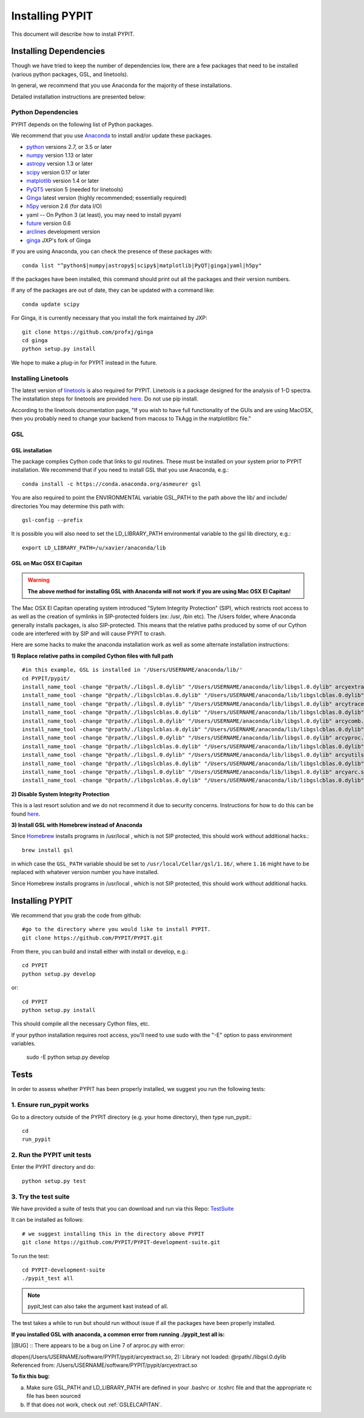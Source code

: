.. highlight:: rest

****************
Installing PYPIT
****************

This document will describe how to install PYPIT.

Installing Dependencies
=======================
Though we have tried to keep the number of dependencies low,
there are a few packages that need to be installed (various python packages,
GSL, and linetools).

In general, we recommend that you use Anaconda for the majority
of these installations.

Detailed installation instructions are presented below:

Python Dependencies
-------------------

PYPIT depends on the following list of Python packages. 

We recommend that you use `Anaconda <https://www.continuum.io/downloads/>`_ to install and/or update these packages.

* `python <http://www.python.org/>`_ versions 2.7, or 3.5 or later
* `numpy <http://www.numpy.org/>`_ version 1.13 or later
* `astropy <http://www.astropy.org/>`_ version 1.3 or later
* `scipy <http://www.scipy.org/>`_ version 0.17 or later
* `matplotlib <http://matplotlib.org/>`_  version 1.4 or later
* `PyQT5 <https://wiki.python.org/moin/PyQt/>`_ version 5 (needed for linetools)
* `Ginga <https://ginga.readthedocs.io/en/latest/>`_ latest version (highly recommended; essentially required)
* `h5py <https://www.h5py.org/>`_ version 2.6 (for data I/O)
*  yaml -- On Python 3 (at least), you may need to install pyyaml
* `future <https://pypi.python.org/pypi/future/0.6.0>`_ version 0.6
* `arclines <https://github.com/PYPIT/arclines>`_ development version
* `ginga <https://github.com/profxj/ginga>`_ JXP's fork of Ginga

If you are using Anaconda, you can check the presence of these packages with::

	conda list "^python$|numpy|astropy$|scipy$|matplotlib|PyQT|ginga|yaml|h5py"

If the packages have been installed, this command should print out all the packages and their version numbers.

If any of the packages are out of date, they can be updated with a command like::

	conda update scipy

For Ginga, it is currently necessary that you install the fork maintained by JXP::

    git clone https://github.com/profxj/ginga
    cd ginga
    python setup.py install

We hope to make a plug-in for PYPIT instead in the future.

Installing Linetools
--------------------
The latest version of `linetools <https://github.com/linetools/linetools/>`_ is
also required for PYPIT.
Linetools is a package designed for the analysis of 1-D spectra.
The installation steps for linetools are provided
`here <http://linetools.readthedocs.io/en/latest/install.html/>`_.
Do not use pip install.

According to the linetools documentation page, "If you wish to have
full functionality of the GUIs and are using MacOSX, then you probably
need to change your backend from macosx to TkAgg in the matplotlibrc file."


GSL
---

GSL installation
++++++++++++++++

The package complies Cython code that links to gsl routines.
These must be installed on your system prior to PYPIT installation.
We recommend that if you need to install GSL that you use Anaconda,
e.g.::

    conda install -c https://conda.anaconda.org/asmeurer gsl

You are also required to point the ENVIRONMENTAL variable
GSL_PATH to the path above the lib/ and include/ directories
You may determine this path with::

    gsl-config --prefix

It is possible you will also need to set the
LD_LIBRARY_PATH environmental variable to the gsl lib directory,
e.g.::

    export LD_LIBRARY_PATH=/u/xavier/anaconda/lib

.. _GSLELCAPITAN:

GSL on Mac OSX El Capitan
+++++++++++++++++++++++++
.. warning::

	**The above method for installing GSL with Anaconda will not work
	if you are using Mac OSX El Capitan!**

The Mac OSX El Capitan operating system introduced
"Sytem Integrity Protection" (SIP), which restricts root access to as well
as the creation of symlinks in SIP-protected folders (ex: /usr, /bin etc).
The /Users folder, where Anaconda generally installs packages,
is also SIP-protected. This means that the relative paths produced by
some of our Cython code are interfered with by SIP and will cause PYPIT to crash.

Here are some hacks to make the anaconda installation work as
well as some alternate installation instructions:

**1) Replace relative paths in compiled Cython files with full path** 
::

	 #in this example, GSL is installed in '/Users/USERNAME/anaconda/lib/'
	 cd PYPIT/pypit/
	 install_name_tool -change "@rpath/./libgsl.0.dylib" "/Users/USERNAME/anaconda/lib/libgsl.0.dylib" arcyextract.so
	 install_name_tool -change "@rpath/./libgslcblas.0.dylib" "/Users/USERNAME/anaconda/lib/libgslcblas.0.dylib" arcyextract.so
	 install_name_tool -change "@rpath/./libgsl.0.dylib" "/Users/USERNAME/anaconda/lib/libgsl.0.dylib" arcytrace.so
	 install_name_tool -change "@rpath/./libgslcblas.0.dylib" "/Users/USERNAME/anaconda/lib/libgslcblas.0.dylib" arcytrace.so
	 install_name_tool -change "@rpath/./libgsl.0.dylib" "/Users/USERNAME/anaconda/lib/libgsl.0.dylib" arcycomb.so
	 install_name_tool -change "@rpath/./libgslcblas.0.dylib" "/Users/USERNAME/anaconda/lib/libgslcblas.0.dylib" arcycomb.so
	 install_name_tool -change "@rpath/./libgsl.0.dylib" "/Users/USERNAME/anaconda/lib/libgsl.0.dylib" arcyproc.so
	 install_name_tool -change "@rpath/./libgslcblas.0.dylib" "/Users/USERNAME/anaconda/lib/libgslcblas.0.dylib" arcyproc.so
	 install_name_tool -change "@rpath/./libgsl.0.dylib" "/Users/USERNAME/anaconda/lib/libgsl.0.dylib" arcyutils.so
	 install_name_tool -change "@rpath/./libgslcblas.0.dylib" "/Users/USERNAME/anaconda/lib/libgslcblas.0.dylib" arcyutils.so
	 install_name_tool -change "@rpath/./libgsl.0.dylib" "/Users/USERNAME/anaconda/lib/libgsl.0.dylib" arcyarc.so
	 install_name_tool -change "@rpath/./libgslcblas.0.dylib" "/Users/USERNAME/anaconda/lib/libgslcblas.0.dylib" arcyarc.so
	 

**2) Disable System Integrity Protection**

This is a last resort solution and we do not
recommend it due to security concerns. Instructions for how
to do this can be
found `here <https://www.quora.com/How-do-I-turn-off-the-rootless-in-OS-X-El-Capitan-10-11/>`_.


**3) Install GSL with Homebrew instead of Anaconda**

Since `Homebrew <http://brew.sh/>`_ installs programs in /usr/local , which is not SIP protected, this should work without additional hacks.::

  brew install gsl

in which case the ``GSL_PATH`` variable should be set to ``/usr/local/Cellar/gsl/1.16/``, where ``1.16`` might have to
be replaced with whatever version number you have installed.

Since Homebrew installs programs in /usr/local , which is not
SIP protected, this should work without additional hacks.


Installing PYPIT
================

We recommend that you grab the code from github::

	#go to the directory where you would like to install PYPIT.
	git clone https://github.com/PYPIT/PYPIT.git

From there, you can build and install either with install or develop, e.g.::

	cd PYPIT
	python setup.py develop

or::

	cd PYPIT
	python setup.py install

This should compile all the necessary Cython files, etc.

If your python installation requires root access, you'll need to use sudo with the "-E" option to pass environment variables.

	sudo -E python setup.py develop


Tests
=====
In order to assess whether PYPIT has been properly installed,
we suggest you run the following tests:

1. Ensure run_pypit works
-------------------------
Go to a directory outside of the PYPIT directory (e.g. your home directory),
then type run_pypit.::

	cd
	run_pypit


2. Run the PYPIT unit tests
---------------------------

Enter the PYPIT directory and do::

    python setup.py test


3. Try the test suite
---------------------
We have provided a suite of tests that you can download and run via this Repo:
`TestSuite <https://github.com/PYPIT/PYPIT-development-suite>`_

It can be installed as follows::

	# we suggest installing this in the directory above PYPIT
	git clone https://github.com/PYPIT/PYPIT-development-suite.git

To run the test::

	cd PYPIT-development-suite
	./pypit_test all

.. note::

	pypit_test can also take the argument kast instead of all. 


The test takes a while to run but should run without issue if all the packages have been properly installed. 


**If you installed GSL with anaconda, a common error from running ./pypit_test all is:**

|[BUG]     :: There appears to be a bug on Line 7 of arproc.py with error:

| dlopen(/Users/USERNAME/software/PYPIT/pypit/arcyextract.so, 2): Library not loaded: @rpath/./libgsl.0.dylib

| Referenced from: /Users/USERNAME/software/PYPIT/pypit/arcyextract.so


**To fix this bug:**

a) Make sure GSL_PATH and LD_LIBRARY_PATH are defined in your .bashrc or .tcshrc file and that the appropriate rc file has been sourced

b) If that does not work, check out :ref:`GSLELCAPITAN`.
